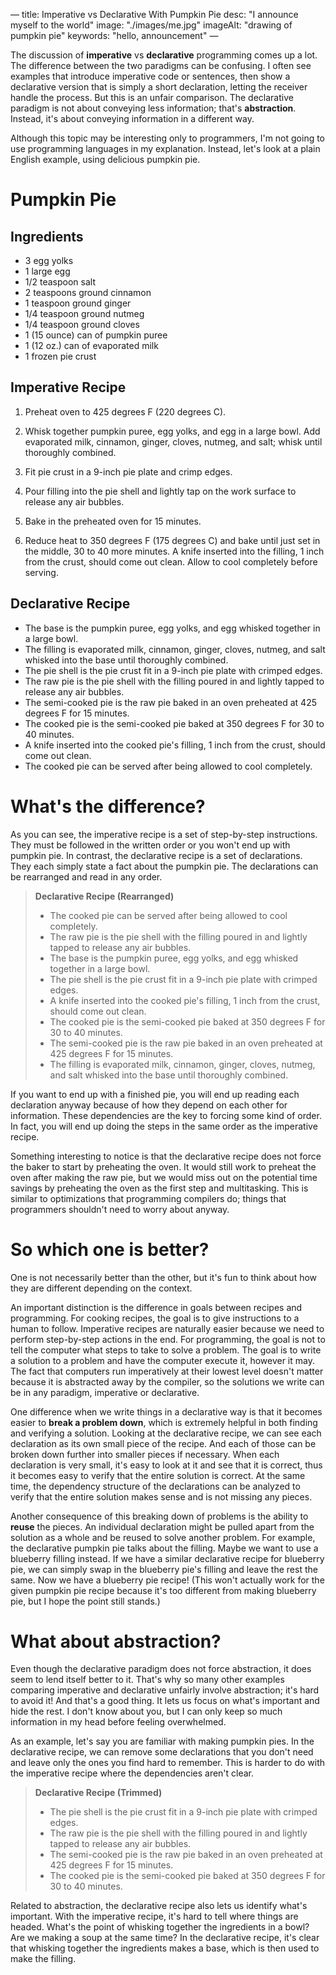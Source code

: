 ---
title: Imperative vs Declarative With Pumpkin Pie
desc: "I announce myself to the world"
image: "./images/me.jpg"
imageAlt: "drawing of pumpkin pie"
keywords: "hello, announcement"
---

The discussion of *imperative* vs *declarative* programming comes up a lot. The difference between the two paradigms can be confusing. I often see examples that introduce imperative code or sentences, then show a declarative version that is simply a short declaration, letting the receiver handle the process. But this is an unfair comparison. The declarative paradigm is not about conveying less information; that's *abstraction*. Instead, it's about conveying information in a different way.

Although this topic may be interesting only to programmers, I'm not going to use programming languages in my explanation. Instead, let's look at a plain English example, using delicious pumpkin pie.

* Pumpkin Pie

** Ingredients

- 3 egg yolks
- 1 large egg
- 1/2 teaspoon salt
- 2 teaspoons ground cinnamon
- 1 teaspoon ground ginger
- 1/4 teaspoon ground nutmeg
- 1/4 teaspoon ground cloves
- 1 (15 ounce) can of pumpkin puree
- 1 (12 oz.) can of evaporated milk
- 1 frozen pie crust

** Imperative Recipe

1. Preheat oven to 425 degrees F (220 degrees C).

2. Whisk together pumpkin puree, egg yolks, and egg in a large bowl. Add evaporated milk, cinnamon, ginger, cloves, nutmeg, and salt; whisk until thoroughly combined.

3. Fit pie crust in a 9-inch pie plate and crimp edges.

4. Pour filling into the pie shell and lightly tap on the work surface to release any air bubbles.

5. Bake in the preheated oven for 15 minutes.

6. Reduce heat to 350 degrees F (175 degrees C) and bake until just set in the middle, 30 to 40 more minutes. A knife inserted into the filling, 1 inch from the crust, should come out clean. Allow to cool completely before serving.

** Declarative Recipe

- The base is the pumpkin puree, egg yolks, and egg whisked together in a large bowl.
- The filling is evaporated milk, cinnamon, ginger, cloves, nutmeg, and salt whisked into the base until thoroughly combined.
- The pie shell is the pie crust fit in a 9-inch pie plate with crimped edges.
- The raw pie is the pie shell with the filling poured in and lightly tapped to release any air bubbles.
- The semi-cooked pie is the raw pie baked in an oven preheated at 425 degrees F for 15 minutes.
- The cooked pie is the semi-cooked pie baked at 350 degrees F for 30 to 40 minutes.
- A knife inserted into the cooked pie's filling, 1 inch from the crust, should come out clean.
- The cooked pie can be served after being allowed to cool completely.

* What's the difference?

As you can see, the imperative recipe is a set of step-by-step instructions. They must be followed in the written order or you won't end up with pumpkin pie. In contrast, the declarative recipe is a set of declarations. They each simply state a fact about the pumpkin pie. The declarations can be rearranged and read in any order.

#+begin_quote
*Declarative Recipe (Rearranged)*

- The cooked pie can be served after being allowed to cool completely.
- The raw pie is the pie shell with the filling poured in and lightly tapped to release any air bubbles.
- The base is the pumpkin puree, egg yolks, and egg whisked together in a large bowl.
- The pie shell is the pie crust fit in a 9-inch pie plate with crimped edges.
- A knife inserted into the cooked pie's filling, 1 inch from the crust, should come out clean.
- The cooked pie is the semi-cooked pie baked at 350 degrees F for 30 to 40 minutes.
- The semi-cooked pie is the raw pie baked in an oven preheated at 425 degrees F for 15 minutes.
- The filling is evaporated milk, cinnamon, ginger, cloves, nutmeg, and salt whisked into the base until thoroughly combined.
#+end_quote

If you want to end up with a finished pie, you will end up reading each declaration anyway because of how they depend on each other for information. These dependencies are the key to forcing some kind of order. In fact, you will end up doing the steps in the same order as the imperative recipe.

Something interesting to notice is that the declarative recipe does not force the baker to start by preheating the oven. It would still work to preheat the oven after making the raw pie, but we would miss out on the potential time savings by preheating the oven as the first step and multitasking. This is similar to optimizations that programming compilers do; things that programmers shouldn't need to worry about anyway.

* So which one is better?

One is not necessarily better than the other, but it's fun to think about how they are different depending on the context.

An important distinction is the difference in goals between recipes and programming. For cooking recipes, the goal is to give instructions to a human to follow. Imperative recipes are naturally easier because we need to perform step-by-step actions in the end. For programming, the goal is not to tell the computer what steps to take to solve a problem. The goal is to write a solution to a problem and have the computer execute it, however it may. The fact that computers run imperatively at their lowest level doesn't matter because it is abstracted away by the compiler, so the solutions we write can be in any paradigm, imperative or declarative.

One difference when we write things in a declarative way is that it becomes easier to *break a problem down*, which is extremely helpful in both finding and verifying a solution. Looking at the declarative recipe, we can see each declaration as its own small piece of the recipe. And each of those can be broken down further into smaller pieces if necessary. When each declaration is very small, it's easy to look at it and see that it is correct, thus it becomes easy to verify that the entire solution is correct. At the same time, the dependency structure of the declarations can be analyzed to verify that the entire solution makes sense and is not missing any pieces.

Another consequence of this breaking down of problems is the ability to *reuse* the pieces. An individual declaration might be pulled apart from the solution as a whole and be reused to solve another problem. For example, the declarative pumpkin pie talks about the filling. Maybe we want to use a blueberry filling instead. If we have a similar declarative recipe for blueberry pie, we can simply swap in the blueberry pie's filling and leave the rest the same. Now we have a blueberry pie recipe! (This won't actually work for the given pumpkin pie recipe because it's too different from making blueberry pie, but I hope the point still stands.)

* What about abstraction?

Even though the declarative paradigm does not force abstraction, it does seem to lend itself better to it. That's why so many other examples comparing imperative and declarative unfairly involve abstraction; it's hard to avoid it! And that's a good thing. It lets us focus on what's important and hide the rest. I don't know about you, but I can only keep so much information in my head before feeling overwhelmed.

As an example, let's say you are familiar with making pumpkin pies. In the declarative recipe, we can remove some declarations that you don't need and leave only the ones you find hard to remember. This is harder to do with the imperative recipe where the dependencies aren't clear.

#+begin_quote
*Declarative Recipe (Trimmed)*

- The pie shell is the pie crust fit in a 9-inch pie plate with crimped edges.
- The raw pie is the pie shell with the filling poured in and lightly tapped to release any air bubbles.
- The semi-cooked pie is the raw pie baked in an oven preheated at 425 degrees F for 15 minutes.
- The cooked pie is the semi-cooked pie baked at 350 degrees F for 30 to 40 minutes.
#+end_quote

Related to abstraction, the declarative recipe also lets us identify what's important. With the imperative recipe, it's hard to tell where things are headed. What's the point of whisking together the ingredients in a bowl? Are we making a soup at the same time? In the declarative recipe, it's clear that whisking together the ingredients makes a base, which is then used to make the filling.

# * Fair comparisons in modern JavaScript

# #+begin_src js
# const nums = [1, 2, 3, 4, 5, 6, 7, 8, 9, 10];

# const even = x => x % 2 === 0;

# // Even numbers -- imperative
# let evensImperative = [];
# for (const num of nums) {
#   if (even(num)) evensImperative.push(num);
# }
# // [ 2, 4, 6, 8, 10 ]
# console.log('evensImperative:', evensImperative);

# // Even numbers -- declarative
# const evensDeclarative = nums.filter(num => even(num));
# // [ 2, 4, 6, 8, 10 ]
# console.log('evensDeclarative:', evensDeclarative);

# // Double each number -- imperative
# let doublesImperative = [];
# for (const num of nums) doublesImperative.push(num * 2);
# // [ 2,  4,  6,  8, 10, 12, 14, 16, 18, 20 ]
# console.log('doublesImperative:', doublesImperative);

# // Double each number -- declarative
# const doublesDeclarative = nums.map(num => num * 2);
# // [ 2,  4,  6,  8, 10, 12, 14, 16, 18, 20 ]
# console.log('doublesDeclarative:', doublesDeclarative);

# // Sum -- imperative
# let sumImperative = 0;
# for (const num of nums) sumImperative += num;
# // 55
# console.log('sumImperative:', sumImperative);

# // Sum -- declarative
# const sumDeclarative = nums.reduce((acc, num) => acc + num, 0);
# // 55
# console.log('sumDeclarative:', sumDeclarative);
# #+end_src
